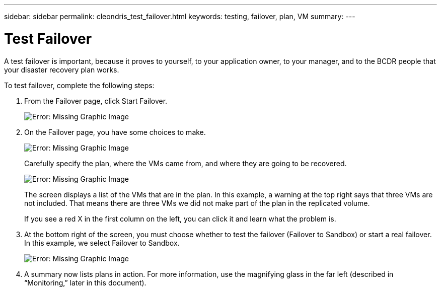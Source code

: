 ---
sidebar: sidebar
permalink: cleondris_test_failover.html
keywords: testing, failover, plan, VM
summary:
---

= Test Failover
:hardbreaks:
:nofooter:
:icons: font
:linkattrs:
:imagesdir: ./media/

//
// This file was created with NDAC Version 0.9 (July 10, 2020)
//
// 2020-07-10 10:54:35.825788
//

[.lead]

A test failover is important, because it proves to yourself, to your application owner, to your manager, and to the BCDR people that your disaster recovery plan works.

To test failover, complete the following steps:

. From the Failover page, click Start Failover.
+

image:cleondris_image25.png[Error: Missing Graphic Image]

. On the Failover page,  you have some choices to make.
+

image:cleondris_image26.png[Error: Missing Graphic Image]
+

Carefully specify the plan, where the VMs came from, and where they are going to be recovered.
+

image:cleondris_image27.png[Error: Missing Graphic Image]
+

The screen displays a list of the VMs that are in the plan. In this example, a warning at the top right says that three VMs are not included. That means there are three VMs we did not make part of the plan in the replicated volume.
+

If you see a red X in the first column on the left,  you can click it and learn what the problem is.

. At the bottom right of the screen, you must choose whether to test the failover (Failover to Sandbox) or start a real failover. In this example, we select Failover to Sandbox.
+

image:cleondris_image28.png[Error: Missing Graphic Image]

. A summary now lists plans in action. For more information, use the magnifying glass in the far left (described in “Monitoring,” later in this document).
